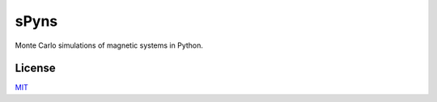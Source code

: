 sPyns
=====

Monte Carlo simulations of magnetic systems in Python.


License
-------

MIT_

.. _MIT: https://opensource.org/licenses/MIT

